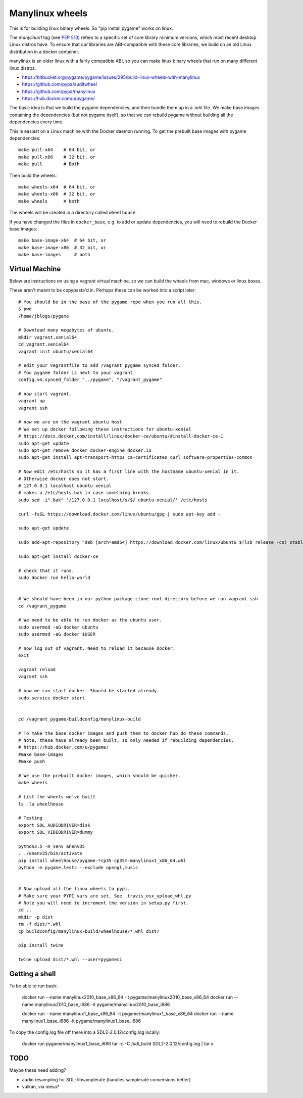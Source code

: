 Manylinux wheels
================

This is for building linux binary wheels. So "pip install pygame" works on linux.

The *manylinux1* tag (see `PEP 513 <https://www.python.org/dev/peps/pep-0513/>`__)
refers to a specific set of core library minimum versions, which most recent
desktop Linux distros have.
To ensure that our libraries are ABI-compatible with these core libraries, we
build on an old Linux distribution in a docker container.

manylinux is an older linux with a fairly compatible ABI, so you can make linux binary
wheels that run on many different linux distros.

* https://bitbucket.org/pygame/pygame/issues/295/build-linux-wheels-with-manylinux
* https://github.com/pypa/auditwheel
* https://github.com/pypa/manylinux
* https://hub.docker.com/u/pygame/

The basic idea is that we build the pygame dependencies, and then bundle them up in a .whl file.
We make base images containing the dependencies (but not pygame itself), so that
we can rebuild pygame without building all the dependencies every time.

This is easiest on a Linux machine with the Docker daemon running. To get the
prebuilt base images with pygame dependencies::

    make pull-x64    # 64 bit, or
    make pull-x86    # 32 bit, or
    make pull        # Both

Then build the wheels::

    make wheels-x64  # 64 bit, or
    make wheels-x86  # 32 bit, or
    make wheels      # both

The wheels will be created in a directory called ``wheelhouse``.

If you have changed the files in ``docker_base``, e.g. to add or update
dependencies, you will need to rebuild the Docker base images::

    make base-image-x64  # 64 bit, or
    make base-image-x86  # 32 bit, or
    make base-images     # both


Virtual Machine
---------------

Below are instructions on using a vagrant virtual machine, so we can build the wheels from
mac, windows or linux boxes.


These aren't meant to be copypasta'd in. Perhaps these can be worked into a script later::

    # You should be in the base of the pygame repo when you run all this.
    $ pwd
    /home/jblogs/pygame

    # Download many megabytes of ubuntu.
    mkdir vagrant.xenial64
    cd vagrant.xenial64
    vagrant init ubuntu/xenial64

    # edit your Vagrantfile to add /vagrant_pygame synced folder.
    # You pygame folder is next to your vagrant
    config.vm.synced_folder "../pygame", "/vagrant_pygame"

    # now start vagrant.
    vagrant up
    vagrant ssh

    # now we are on the vagrant ubuntu host
    # We set up docker following these instructions for ubuntu-xenial
    # https://docs.docker.com/install/linux/docker-ce/ubuntu/#install-docker-ce-1
    sudo apt-get update
    sudo apt-get remove docker docker-engine docker.io
    sudo apt-get install apt-transport-https ca-certificates curl software-properties-common

    # Now edit /etc/hosts so it has a first line with the hostname ubuntu-xenial in it.
    # Otherwise docker does not start.
    # 127.0.0.1 localhost ubuntu-xenial
    # makes a /etc/hosts.bak in case something breaks.
    sudo sed -i".bak" '/127.0.0.1 localhost/s/$/ ubuntu-xenial/' /etc/hosts

    curl -fsSL https://download.docker.com/linux/ubuntu/gpg | sudo apt-key add -

    sudo apt-get update

    sudo add-apt-repository "deb [arch=amd64] https://download.docker.com/linux/ubuntu $(lsb_release -cs) stable"

    sudo apt-get install docker-ce

    # check that it runs.
    sudo docker run hello-world


    # We should have been in our python package clone root directory before we ran vagrant ssh
    cd /vagrant_pygame

    # We need to be able to run docker as the ubuntu user.
    sudo usermod -aG docker ubuntu
    sudo usermod -aG docker $USER

    # now log out of vagrant. Need to reload it because docker.
    exit

    vagrant reload
    vagrant ssh

    # now we can start docker. Should be started already.
    sudo service docker start


    cd /vagrant_pygame/buildconfig/manylinux-build

    # To make the base docker images and push them to docker hub do these commands.
    # Note, these have already been built, so only needed if rebuilding dependencies.
    # https://hub.docker.com/u/pygame/
    #make base-images
    #make push

    # We use the prebuilt docker images, which should be quicker.
    make wheels

    # List the wheels we've built
    ls -la wheelhouse

    # Testing
    export SDL_AUDIODRIVER=disk
    export SDL_VIDEODRIVER=dummy

    python3.5 -m venv anenv35
    . ./anenv35/bin/activate
    pip install wheelhouse/pygame-*cp35-cp35m-manylinux1_x86_64.whl
    python -m pygame.tests --exclude opengl,music


    # Now upload all the linux wheels to pypi.
    # Make sure your PYPI vars are set. See .travis_osx_upload_whl.py
    # Note you will need to increment the version in setup.py first.
    cd ..
    mkdir -p dist
    rm -f dist/*.whl
    cp buildconfig/manylinux-build/wheelhouse/*.whl dist/

    pip install twine

    twine upload dist/*.whl --user=pygameci


Getting a shell
---------------

To be able to run bash:

    docker run --name manylinux2010_base_x86_64 -it pygame/manylinux2010_base_x86_64
    docker run --name manylinux2010_base_i686 -it pygame/manylinux2010_base_i686

    docker run --name manylinux1_base_x86_64 -it pygame/manylinux1_base_x86_64
    docker run --name manylinux1_base_i686 -it pygame/manylinux1_base_i686


To copy the config.log file off there into a SDL2-2.0.12/config.log locally:

    docker run pygame/manylinux1_base_i686 tar -c -C /sdl_build SDL2-2.0.12/config.log | tar x



TODO
----

Maybe these need adding?

- audio resampling for SDL: libsamplerate (handles samplerate conversions better)
- vulkan, via mesa?
